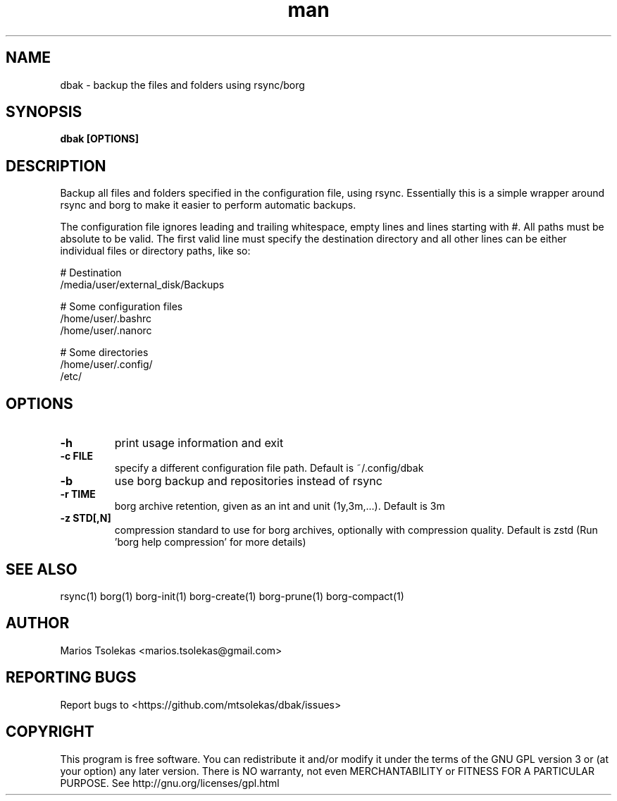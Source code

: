 .TH man 1 "Jul 2023" "1.1" "dbak man page"

.SH NAME
dbak \- backup the files and folders using rsync/borg

.SH SYNOPSIS
.B dbak [OPTIONS]

.SH DESCRIPTION
Backup all files and folders specified in the configuration
file, using rsync. Essentially this is a simple wrapper around
rsync and borg to make it easier to perform automatic backups.

The configuration file ignores leading and trailing whitespace,
empty lines and lines starting with #. All paths must be absolute
to be valid. The first valid line must specify the destination
directory and all other lines can be either individual files or
directory paths, like so:

    # Destination
    /media/user/external_disk/Backups

    # Some configuration files
    /home/user/.bashrc
    /home/user/.nanorc

    # Some directories
    /home/user/.config/
    /etc/

.SH OPTIONS

.TP
.B \-h
print usage information and exit

.TP
.B \-c FILE
specify a different configuration file path. Default is ~/.config/dbak

.TP
.B \-b
use borg backup and repositories instead of rsync

.TP
.B \-r TIME
borg archive retention, given as an int and unit (1y,3m,...). Default is 3m

.TP
.B \-z STD[,N]
compression standard to use for borg archives, optionally with compression
quality. Default is zstd (Run 'borg help compression' for more details)

.SH SEE ALSO
rsync(1) borg(1) borg-init(1) borg-create(1) borg-prune(1) borg-compact(1)

.SH AUTHOR
Marios Tsolekas <marios.tsolekas@gmail.com>

.SH REPORTING BUGS
Report bugs to <https://github.com/mtsolekas/dbak/issues>

.SH COPYRIGHT
This program is free software. You can redistribute it and/or modify
it under the terms of the GNU GPL version 3 or (at your option)
any later version. There is NO warranty, not even MERCHANTABILITY
or FITNESS FOR A PARTICULAR PURPOSE.
See http://gnu.org/licenses/gpl.html
